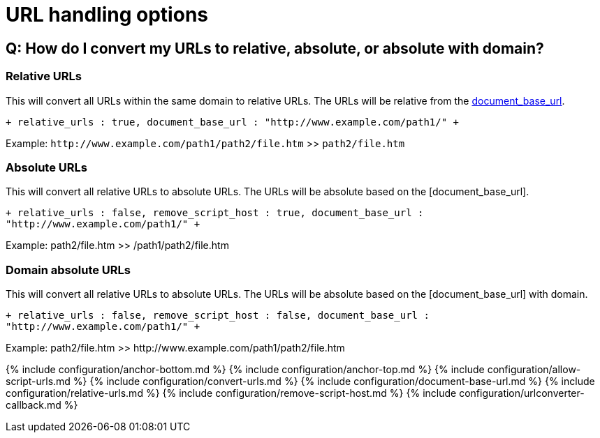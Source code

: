 = URL handling options
:description: These settings affect the way URLs are handled by the editor.
:keywords: url urls relative absolute domain document_base_url
:title_nav: URL handling options

[#q-how-do-i-convert-my-urls-to-relative-absolute-or-absolute-with-domain]
== Q: How do I convert my URLs to relative, absolute, or absolute with domain?

[#relative-urls]
=== Relative URLs

This will convert all URLs within the same domain to relative URLs. The URLs will be relative from the <<document_base_url,document_base_url>>.

`+
relative_urls : true,
document_base_url : "http://www.example.com/path1/"
+`

Example: `+http://www.example.com/path1/path2/file.htm+` >> `path2/file.htm`

[#absolute-urls]
=== Absolute URLs

This will convert all relative URLs to absolute URLs. The URLs will be absolute based on the [document_base_url].

`+
relative_urls : false,
remove_script_host : true,
document_base_url : "http://www.example.com/path1/"
+`

Example: path2/file.htm >> /path1/path2/file.htm

[#domain-absolute-urls]
=== Domain absolute URLs

This will convert all relative URLs to absolute URLs. The URLs will be absolute based on the [document_base_url] with domain.

`+
relative_urls : false,
remove_script_host : false,
document_base_url : "http://www.example.com/path1/"
+`

Example: path2/file.htm >> \http://www.example.com/path1/path2/file.htm

{% include configuration/anchor-bottom.md %}
{% include configuration/anchor-top.md %}
{% include configuration/allow-script-urls.md %}
{% include configuration/convert-urls.md %}
{% include configuration/document-base-url.md %}
{% include configuration/relative-urls.md %}
{% include configuration/remove-script-host.md %}
{% include configuration/urlconverter-callback.md %}
